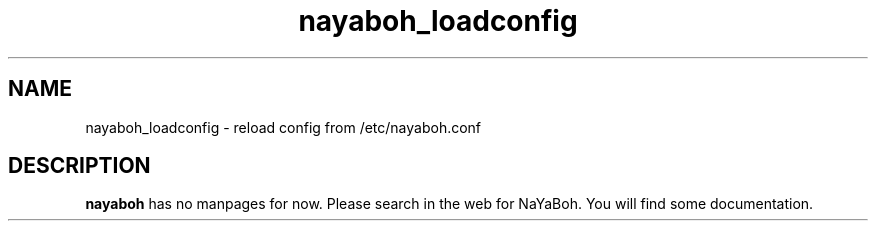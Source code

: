 .TH nayaboh_loadconfig 1 "JULY 2010" Linux "User Manuals"
.SH NAME
nayaboh_loadconfig \- reload config from /etc/nayaboh.conf
.SH DESCRIPTION
.B nayaboh
has no manpages for now.
Please search in the web for NaYaBoh.
You will find some documentation.
